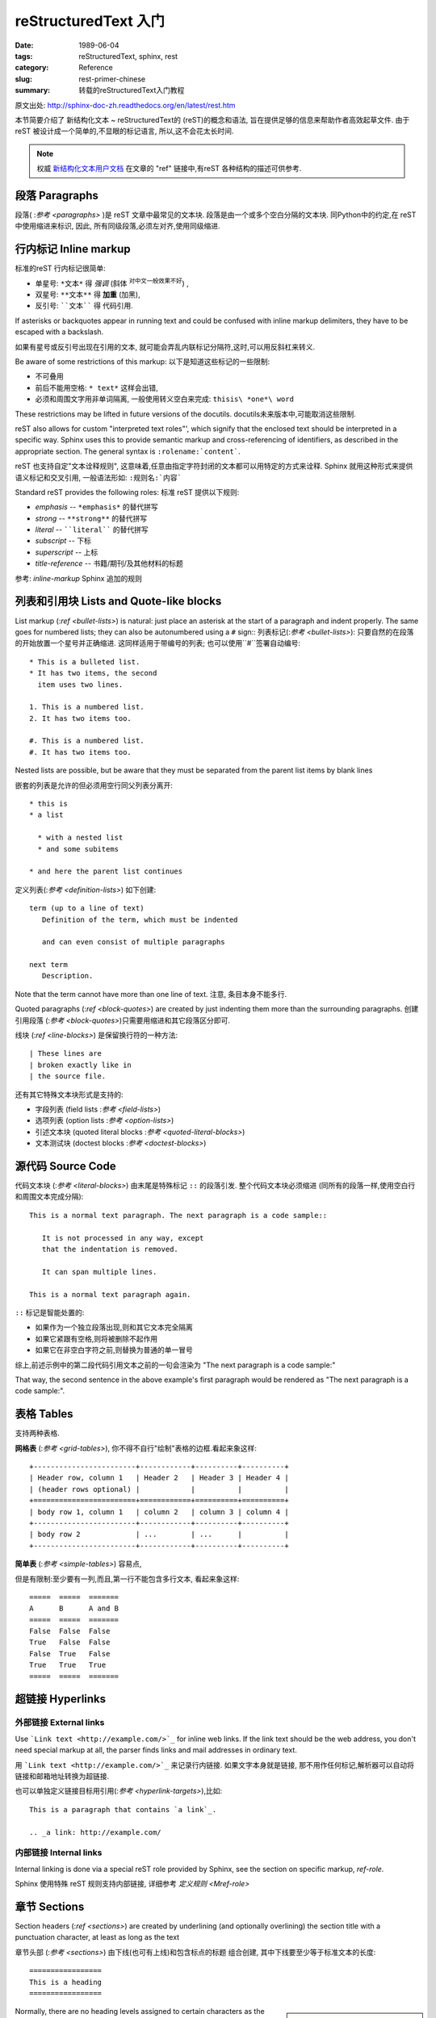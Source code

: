 reStructuredText 入门
============================

:date: 1989-06-04
:tags: reStructuredText, sphinx, rest
:category: Reference
:slug: rest-primer-chinese
:summary: 转载的reStructuredText入门教程


原文出处: http://sphinx-doc-zh.readthedocs.org/en/latest/rest.htm 

本节简要介绍了 新结构化文本 ~ reStructuredText的 (reST)的概念和语法,
旨在提供足够的信息来帮助作者高效起草文件.
由于 reST 被设计成一个简单的,不显眼的标记语言,
所以,这不会花太长时间.

.. note::

   权威 `新结构化文本用户文档 <http://docutils.sourceforge.net/rst.html>`_
   在文章的 "ref" 链接中,有reST 各种结构的描述可供参考.


段落 Paragraphs
------------------------------


段落( :`参考 <paragraphs>` )是 reST 文章中最常见的文本块.
段落是由一个或多个空白分隔的文本块.
同Python中的约定,在 reST 中使用缩进来标识,
因此, 所有同级段落,必须左对齐,使用同级缩进.

.. _inlinemarkup:

行内标记 Inline markup
--------------------------

标准的reST 行内标记很简单:

* 单星号: ``*文本*`` 得 *强调* (斜体 :sup:`对中文一般效果不好`) ,
* 双星号: ``**文本**`` 得 **加重** (加黑),
* 反引号: ````文本```` 得 代码引用.

If asterisks or backquotes appear in running text and could be confused with
inline markup delimiters, they have to be escaped with a backslash.

如果有星号或反引号出现在引用的文本,
就可能会弄乱内联标记分隔符,这时,可以用反斜杠来转义.

Be aware of some restrictions of this markup:
以下是知道这些标记的一些限制:

* 不可叠用
* 前后不能用空格: ``* text*`` 这样会出错,
* 必须和周围文字用非单词隔离, 一般使用转义空白来完成: ``thisis\ *one*\ word`` 

These restrictions may be lifted in future versions of the docutils.
docutils未来版本中,可能取消这些限制.

reST also allows for custom "interpreted text roles"', which signify that the
enclosed text should be interpreted in a specific way.  Sphinx uses this to
provide semantic markup and cross-referencing of identifiers, as described in
the appropriate section.  The general syntax is ``:rolename:`content```.

reST 也支持自定"文本诠释规则",
这意味着,任意由指定字符封闭的文本都可以用特定的方式来诠释.
Sphinx 就用这种形式来提供语义标记和交叉引用,
一般语法形如: ``:规则名:`内容```

Standard reST provides the following roles:
标准 reST 提供以下规则:

* `emphasis` -- ``*emphasis*`` 的替代拼写
* `strong` -- ``**strong**``  的替代拼写
* `literal` -- ````literal````  的替代拼写
* `subscript` -- 下标
* `superscript` -- 上标
* `title-reference` -- 书籍/期刊/及其他材料的标题


参考: `inline-markup` Sphinx 追加的规则


列表和引用块 Lists and Quote-like blocks
------------------------------------------------------

List markup (:`ref <bullet-lists>`) is natural: just place an asterisk at
the start of a paragraph and indent properly.  The same goes for numbered lists;
they can also be autonumbered using a ``#`` sign::
列表标记(:`参考 <bullet-lists>`): 只要自然的在段落的开始放置一个星号并正确缩进.
这同样适用于带编号的列表;
也可以使用``#``签署自动编号::

   * This is a bulleted list.
   * It has two items, the second
     item uses two lines.

   1. This is a numbered list.
   2. It has two items too.

   #. This is a numbered list.
   #. It has two items too.


Nested lists are possible, but be aware that they must be separated from the
parent list items by blank lines

嵌套的列表是允许的但必须用空行同父列表分离开::

   * this is
   * a list

     * with a nested list
     * and some subitems

   * and here the parent list continues

定义列表(:`参考 <definition-lists>`) 如下创建::

   term (up to a line of text)
      Definition of the term, which must be indented

      and can even consist of multiple paragraphs

   next term
      Description.

Note that the term cannot have more than one line of text.
注意, 条目本身不能多行.

Quoted paragraphs (:`ref <block-quotes>`) are created by just indenting
them more than the surrounding paragraphs.
创建引用段落 (:`参考 <block-quotes>`)只需要用缩进和其它段落区分即可.

线块 (:`ref <line-blocks>`) 是保留换行符的一种方法::

   | These lines are
   | broken exactly like in
   | the source file.

还有其它特殊文本块形式是支持的:

* 字段列表 (field lists :`参考 <field-lists>`)
* 选项列表 (option lists :`参考 <option-lists>`)
* 引述文本块 (quoted literal blocks :`参考 <quoted-literal-blocks>`)
* 文本测试块 (doctest blocks :`参考 <doctest-blocks>`)


源代码 Source Code
---------------------------------

代码文本块  (:`参考 <literal-blocks>`) 由末尾是特殊标记 ``::`` 的段落引发.
整个代码文本块必须缩进
(同所有的段落一样,使用空白行和周围文本完成分隔)::

   This is a normal text paragraph. The next paragraph is a code sample::

      It is not processed in any way, except
      that the indentation is removed.

      It can span multiple lines.

   This is a normal text paragraph again.

``::`` 标记是智能处置的:

* 如果作为一个独立段落出现,则和其它文本完全隔离
* 如果它紧跟有空格,则将被删除不起作用
* 如果它在非空白字符之前,则替换为普通的单一冒号

综上,前述示例中的第二段代码引用文本之前的一句会渲染为 "The next paragraph is a code sample:"

That way, the second sentence in the above example's first paragraph would be
rendered as "The next paragraph is a code sample:".


.. _rst-tables:

表格 Tables
------------------

支持两种表格.

**网格表** (:`参考 <grid-tables>`),
你不得不自行"绘制"表格的边框.看起来象这样::

   +------------------------+------------+----------+----------+
   | Header row, column 1   | Header 2   | Header 3 | Header 4 |
   | (header rows optional) |            |          |          |
   +========================+============+==========+==========+
   | body row 1, column 1   | column 2   | column 3 | column 4 |
   +------------------------+------------+----------+----------+
   | body row 2             | ...        | ...      |          |
   +------------------------+------------+----------+----------+

**简单表** (:`参考 <simple-tables>`) 容易点,

但是有限制:至少要有一列,而且,第一行不能包含多行文本,
看起来象这样::

   =====  =====  =======
   A      B      A and B
   =====  =====  =======
   False  False  False
   True   False  False
   False  True   False
   True   True   True
   =====  =====  =======


超链接 Hyperlinks
----------------------------------------

外部链接 External links
^^^^^^^^^^^^^^^^^^^^^^^^^^^^^^^^^^^^^^^^^^^^^^^^^^^^^^^^

Use ```Link text <http://example.com/>`_`` for inline web links.  If the link
text should be the web address, you don't need special markup at all, the parser
finds links and mail addresses in ordinary text.

用 ```Link text <http://example.com/>`_`` 来记录行内链接.
如果文字本身就是链接,
那不用作任何标记,解析器可以自动将链接和邮箱地址转换为超链接.


也可以单独定义链接目标用引用(:`参考 <hyperlink-targets>`),比如::

   This is a paragraph that contains `a link`_.

   .. _a link: http://example.com/


内部链接 Internal links
^^^^^^^^^^^^^^^^^^^^^^^^^^^^^^^^^^^^^^^^^^^^^^^^^^^^^^^^

Internal linking is done via a special reST role provided by Sphinx, see the
section on specific markup, `ref-role`.

Sphinx 使用特殊 reST 规则支持内部链接,
详细参考 `定义规则 <Mref-role>`


章节 Sections
------------------------

Section headers (:`ref <sections>`) are created by underlining (and
optionally overlining) the section title with a punctuation character, at least
as long as the text

章节头部 (:`参考 <sections>`) 
由下线(也可有上线)和包含标点的标题 组合创建,
其中下线要至少等于标准文本的长度::

    =================
    This is a heading
    =================


.. sidebar:: 注意
    :subtitle: 中文标题的问题

    在多数编辑器中,全角/半角中文/标点和E文字符的长度是完全没谱的,
    所以,多数情况下,为保持一致性,译者建议统一使用固定长度的上下标线;
    比如说78.


Normally, there are no heading levels assigned to certain characters as the
structure is determined from the succession of headings.  However, for the
Python documentation, this convention is used which you may follow:
通常并没有对标题的层级指定明确的标线字符.
不过,对于 Pyhton 文档,可以使用如下约定:

* ``#`` 有上标线, 用以部分
* ``*`` 有上标线, 用以章节
* ``=``, 用以小节
* ``-``, 用以子节
* ``^``, 用以子节的子节
* ``"``, 用以段落

Of course, you are free to use your own marker characters (see the reST
documentation), and use a deeper nesting level, but keep in mind that most
target formats (HTML, LaTeX) have a limited supported nesting depth.

当然,你可以自由的使用你自定的标识字符(参考 reST 文档),
并使用更加深的嵌套层次,
不过,考虑到兼容多种输出格式(HTML, LaTeX) 最好限制嵌套的深度.

.. sidebar:: 提示
    :subtitle: 标题层次体验

    从行文来说,结构化文本组织的文章,更加关注局部文本的结构清晰,
    以整个图书来说,不建议设定太多的标题级别,一般而言**四级**足够了.



直解标记 Explicit Markup
------------------------------------------------------------

"Explicit markup" (:`ref <explicit-markup-blocks>`) is used in reST for
most constructs that need special handling, such as footnotes,
specially-highlighted paragraphs, comments, and generic directives.

"直解标记" (Explicit markup, :`参考 <explicit-markup-blocks>`)
用以 reST 中需要特殊处理的各种内容,
如脚注,特殊高亮段落,注释,以及通用指令.

An explicit markup block begins with a line starting with ``..`` followed by
whitespace and is terminated by the next paragraph at the same level of
indentation.  (There needs to be a blank line between explicit markup and normal
paragraphs.  This may all sound a bit complicated, but it is intuitive enough
when you write it.)

直解标记块由``..``开始,紧后跟空格以及跟随的同缩进的文本块.
(和正文间要有空白行来明确的加以区分.
可能听起来有点复杂,但当你书写时就能直观的体验到)


.. _directives:

指令 Directives
------------------------------------------------------------

A directive (:`ref <directives>`) is a generic block of explicit markup.
指令(:`ref <directives>`)就是一个标准的明确标记(Explicit Markup)块.
Besides roles, it is one of the extension mechanisms of reST, and Sphinx makes
heavy use of it.
除了规则,它是reST 的又一个扩展机制,
Sphinx 大量使用了指令.

Docutils 支持以下指令:

* 警示 Admonitions: `attention`, `caution`, `danger`,
  `error`, `hint`, `important`, `note`,
  `tip`, `warning` and the generic `admonition`.
  (多数样式目前仅支持 "note" 和 "warning" :sup:`好在都有针对的对象ID,很容易使用CSS进行定制` .)

* 图像 Images:

  - `image` 
  - `figure` (配有标题和图例 的图片)

* 其它行文元素 Additional body elements:

  - `contents` (对诸如 本地文件 的内容表单)
  - `container` (配有定制 class 的容器,以便生成HTML 中的 ``<div>`` )
  - `rubric` (没有到相对段落关系的标题 a heading without relation to the document sectioning)
  - `topic`, `sidebar` (特殊高亮的正文元素 special highlighted body elements)
  - `parsed-literal` (支持内嵌标记的文本块)
  - `epigraph` (有可选归属行的引用文本块)
  - `highlights`, `pull-quote` (有他们自己class属性的文本块)
  - `compound` (复合段落)

* 特殊表格 Special tables:

  - `table` (有标题的表格)
  - `csv-table` (从csv数据生成的表格)
  - `list-table` (从列表数据生成的表格)

* 特殊指令 Special directives:

  - `raw` (包括原始文本的目标格式标记 include raw target-format markup)
  - `include` (从其它文件引入 reST )
    -- 在Sphinx, 当给定包含文件的绝对路径时,指令会从源代码目录为起点进行相对路径查找.
  - `class` (将 class 属性绑定到下一个元素) [1]_

* HTML 专用 specifics:

  - `meta` (生成 HTML 中的 ``<meta>`` 标签)
  - `title` (覆盖文件标题)

* 影响标记 Influencing markup:

  - `default-role` (设置新默认规则)
  - `role` (创建新规则)

  由于这些指令都只能作用到单一文件,所以,更好的使用 Sphinx 的方式是设置 `default_role`.

*不要* 使用指令 `sectnum`, `header` 和 `footer`.

Sphinx 增加的指令描述收集在:  `sphinxmarkup` .

Basically, a directive consists of a name, arguments, options and content. (Keep
this terminology in mind, it is used in the next chapter describing custom
directives.)  Looking at this example, 
基本上一个指令由名称,参数,选项和内容组成.
(请记住这里提及的几个术语,
它们将在之后章节描述自定义指令)
从这个例子来看,::

   .. function:: foo(x)
                 foo(y, z)
      :module: some.module.name

      Return a line of text input from the user.

``function`` 是指令名,
在头两行里给出了两个参数,
紧接着给出了一个 ``module`` 选项
(正如你所见,由冒号标明的 ``module`` 之后立即跟上参数)
选项​​必须缩进和指令内容有相同的缩进.

.. The directive content follows after a blank line and is indented relative to the directive start.

该指令的内容则是由一个空行和同样的缩进来接上.



图片 Images
------------

reST 支持图片指令 (`ref <image>`), 这样使用::

   .. image:: gnu.png
      (options)

在Sphinx 中使用时,
给入的文件名 (此处是 ``gnu.png``) 必须是相对源文件目录的路径,
如果给的是绝对路径形式,也意味着对源文件顶层目录进行相对查找.
比如说, 文件 ``sketch/spam.rst`` 可以用路径 ``../images/spam.png`` 或 ``/images/spam.png``.
来引用图片 ``images/spam.png``

Sphinx will automatically copy image files over to a subdirectory of the output
directory on building (e.g. the ``_static`` directory for HTML output.)
Sphinx 会自动将图片复制到构筑输出目录中的相关子目录
(e.g. HTML输出时的 ``_static`` 目录.)

Interpretation of image size options (``width`` and ``height``) is as follows:
if the size has no unit or the unit is pixels, the given size will only be
respected for output channels that support pixels (i.e. not in LaTeX output).
Other units (like ``pt`` for points) will be used for HTML and LaTeX output.

图片尺寸的解释选项 (``width`` 和 ``height``)有如下规约:
如果大小没给任何单位或单位是像素,
输出通道优先使用像素(换言之,非LaTeX输出).
其他单位(如 ``pt`` 或是 点) 将被用于HTML和LaTeX输出.


Sphinx extends the standard docutils behavior by allowing an asterisk for the
extension
Sphinx 扩展了标准 docutils 行为,支持如下的星号指代::

   .. image:: gnu.*

Sphinx then searches for all images matching the provided pattern and determines
their type.  Each builder then chooses the best image out of these candidates.
For instance, if the file name ``gnu.*`` was given and two files `gnu.pdf`
and `gnu.png` existed in the source tree, the LaTeX builder would choose
the former, while the HTML builder would prefer the latter.
Sphinx 会搜索所有匹配所提供模式的图片,
并确定它们的类型.
每个构筑器再从中选择最佳的图片.
例如,
如果给定文件名是 ``gnu.*`` ,
源代码树中有两个文件 `gnu.pdf` 和 `gnu.png` ,
LaTeX 构筑器会选择前者,
HTML 构筑器更倾向于后者.

.. :: 0.4
   增加了文件名的星号后缀支持.

.. :: 0.6
   开始支持绝对路径的图片


脚注  Footnotes
---------------------------

and add the footnote body at the bottom of the document after a
"Footnotes" rubric heading, like so::
脚注 (:`参考 <footnotes>`), 使用 ``[#name]_`` 来标记位置,
并在文章底部 "Footnotes" 专栏之后追加脚注内容,如下使用::

   Lorem ipsum [#f1]_ dolor sit amet ... [#f2]_

   .. rubric:: Footnotes

   .. [#f1] Text of the first footnote.
   .. [#f2] Text of the second footnote.

You can also explicitly number the footnotes (``[1]_``) or use auto-numbered
footnotes without names (``[#]_``).
可以使用确切编号的脚注 (如: ``[1]_``)
或是自动编号(用 ``[#]_``).


引证 Citations
---------------------------

标准 reST 支持引证 (:`参考 <citations>`) , 
with the
additional feature that they are "global", i.e. all citations can be referenced
from all files.  Use them like so::
有额外的功能是 "global",
换言之,引证能从所有文件来引用.
这样使用::

   Lorem ipsum [Ref]_ dolor sit amet.

   .. [Ref] Book or article reference, URL or whatever.

Citation usage is similar to footnote usage, but with a label that is not
numeric or begins with ``#``.
引证 的使用基本和脚注相同,
不过使用的标签不是数字或是以 ``#`` 开始.

替换 Substitutions
---------------------------------------

reST 支持 "替换" (:`参考 <substitution-definitions>`), 
以 ``|name|`` 形式来定义替换的文本或是标记对象.
如脚注,可以在直解标记文本块中声明,形如::

   .. |name| replace:: replacement *text*

或是::

   .. |caution| image:: warning.png
                :alt: Warning!

详参 :`reST 替换参考 <substitution-definitions>` .

If you want to use some substitutions for all documents, put them into
`rst_prolog` or put them into a separate file and include it into all
documents you want to use them in, using the `include` directive.  (Be
sure to give the include file a file name extension differing from that of other
source files, to avoid Sphinx finding it as a standalone document.)

如果你对所有文件使用一组替换,
把它们置入 `rst_prolog` 或放入一个单独的文件,
并在所有相关文件中使用 `incluse` 指令引入,
(请将此定义文件,使用和内容文件不同的后缀,否则,Sphinx 将视其为独立文章来尝试解析)


Sphinx defines some default substitutions, see `default-substitutions`.
Sphinx 本身有些默认替换,参考 `default-substitutions` .

注释  Comments
------------------------

所有直解标记文本块都不算有效的标记构成
Every explicit markup block which isn't a valid markup construct (like the
footnotes above) is regarded as a comment (:`ref <comments>`).  For
example

没有有效标记(如脚注)的直解标记文本块就是注释(:`参考 <comments>`)
例如::

   .. This is a comment.

可以用缩进文本来进行多行注释::

   ..
      This whole indented block
      is a comment.

      Still in the comment.



源文本编码 Source encoding
---------------------------------------------

Since the easiest way to include special characters like em dashes or copyright
signs in reST is to directly write them as Unicode characters, one has to
specify an encoding.  Sphinx assumes source files to be encoded in UTF-8 by
default; you can change this with the `source_encoding` config value.

由于最简单的方式,是在 reST 中将包括特殊字符(如长划线或版权标记)都直接写成Unicode字符.
Sphinx 默认假设源文件是 utf-8 编码.
你可以用配置项 `source_encoding` 来指定别的编码.


嗯嗯嗯 Gotchas
--------------

There are some problems one commonly runs into while authoring reST documents:
通常运用 reST 进行撰写时会遇见几个问题:

* **对在线标记的分隔:** 如前所述,内联标记必须用非单词字符和周围的文字进行区隔,
  要解决这个问题你必须使用反斜杠转义空格,详见 `参考 <http://docutils.sf.net/docs/ref/rst/restructuredtext.html#inline-markup>`_ .

* **在线标记不能嵌套:** 但是形如 ``*see :func:`foo`*`` 是没问题的.


.. rubric:: Footnotes

.. [1] 当默认域包含 `class` 指令时,该指令将被掩蔽,
        因此 Sphinx 转而使用 `rst-class`.
       
       
